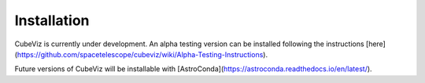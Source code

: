 ************
Installation
************

CubeViz is currently under development.  An alpha testing version can be installed following the instructions [here](https://github.com/spacetelescope/cubeviz/wiki/Alpha-Testing-Instructions).

Future versions of CubeViz will be installable with [AstroConda](https://astroconda.readthedocs.io/en/latest/).


